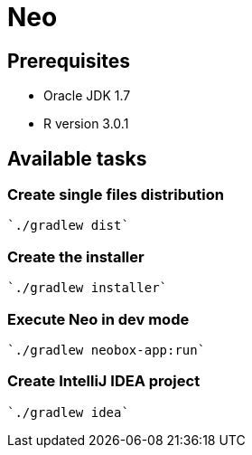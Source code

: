= Neo

== Prerequisites

* Oracle JDK 1.7
* R version 3.0.1

== Available tasks

=== Create single files distribution

  `./gradlew dist`

=== Create the installer

  `./gradlew installer`

=== Execute Neo in dev mode

  `./gradlew neobox-app:run`

=== Create IntelliJ IDEA project

  `./gradlew idea`
